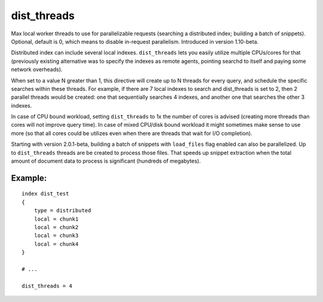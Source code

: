 dist\_threads
~~~~~~~~~~~~~

Max local worker threads to use for parallelizable requests (searching a
distributed index; building a batch of snippets). Optional, default is
0, which means to disable in-request parallelism. Introduced in version
1.10-beta.

Distributed index can include several local indexes. ``dist_threads``
lets you easily utilize multiple CPUs/cores for that (previously
existing alternative was to specify the indexes as remote agents,
pointing searchd to itself and paying some network overheads).

When set to a value N greater than 1, this directive will create up to N
threads for every query, and schedule the specific searches within these
threads. For example, if there are 7 local indexes to search and
dist\_threads is set to 2, then 2 parallel threads would be created: one
that sequentially searches 4 indexes, and another one that searches the
other 3 indexes.

In case of CPU bound workload, setting ``dist_threads`` to 1x the number
of cores is advised (creating more threads than cores will not improve
query time). In case of mixed CPU/disk bound workload it might sometimes
make sense to use more (so that all cores could be utilizes even when
there are threads that wait for I/O completion).

Starting with version 2.0.1-beta, building a batch of snippets with
``load_files`` flag enabled can also be parallelized. Up to
``dist_threads`` threads are be created to process those files. That
speeds up snippet extraction when the total amount of document data to
process is significant (hundreds of megabytes).

Example:
^^^^^^^^

::


    index dist_test
    {
        type = distributed
        local = chunk1
        local = chunk2
        local = chunk3
        local = chunk4
    }

    # ...

    dist_threads = 4

